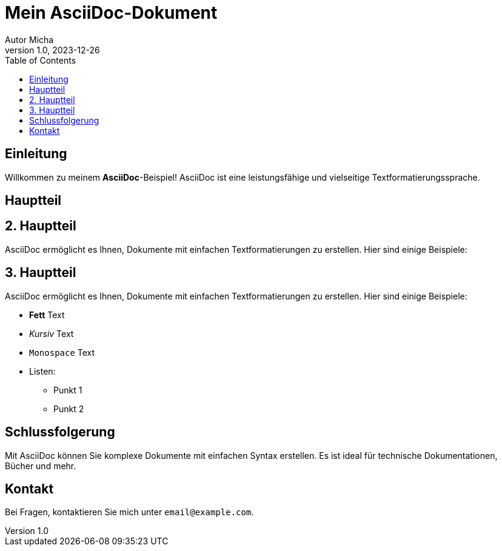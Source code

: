 = Mein AsciiDoc-Dokument
Autor Micha
v1.0, 2023-12-26
:toc:
:icons: font

== Einleitung

Willkommen zu meinem *AsciiDoc*-Beispiel! AsciiDoc ist eine leistungsfähige und vielseitige Textformatierungssprache.

== Hauptteil

== 2. Hauptteil

AsciiDoc ermöglicht es Ihnen, Dokumente mit einfachen Textformatierungen zu erstellen. Hier sind einige Beispiele:

== 3. Hauptteil

AsciiDoc ermöglicht es Ihnen, Dokumente mit einfachen Textformatierungen zu erstellen. Hier sind einige Beispiele:

* *Fett* Text
* _Kursiv_ Text
* `Monospace` Text
* Listen:
** Punkt 1
** Punkt 2

== Schlussfolgerung

Mit AsciiDoc können Sie komplexe Dokumente mit einfachen Syntax erstellen. Es ist ideal für technische Dokumentationen, Bücher und mehr.

== Kontakt

Bei Fragen, kontaktieren Sie mich unter `email@example.com`.
